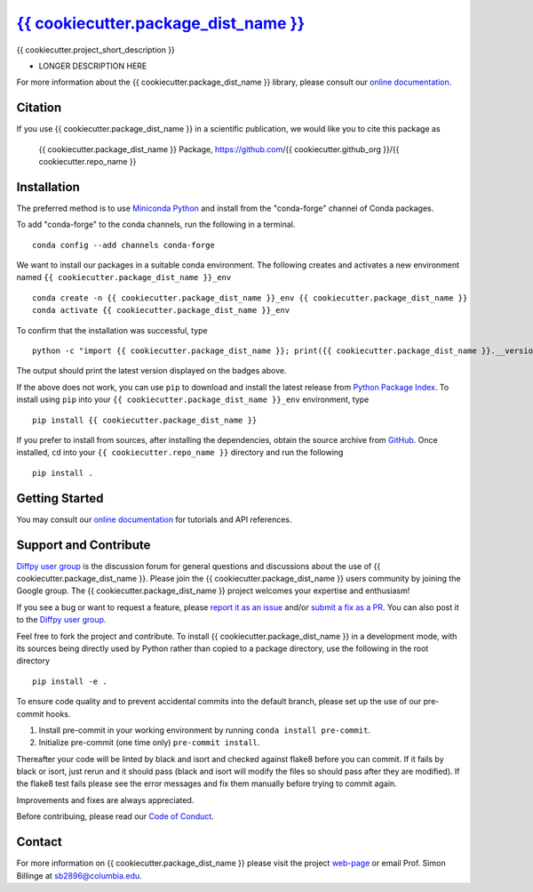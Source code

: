 |Icon| |title|_
===============

.. |title| replace:: {{ cookiecutter.package_dist_name }}
.. _title: https://{{ cookiecutter.github_org }}.github.io/{{ cookiecutter.repo_name }}

.. |Icon| image:: https://avatars.githubusercontent.com/{{ cookiecutter.github_org }}
        :target: https://{{ cookiecutter.github_org }}.github.io/{{ cookiecutter.repo_name }}
        :height: 100px

|PyPi| |Forge| |PythonVersion| |PR|

|CI| |Codecov| |Black| |Tracking|

.. |Black| image:: https://img.shields.io/badge/code_style-black-black
        :target: https://github.com/psf/black

.. |CI| image:: https://github.com/{{ cookiecutter.github_org }}/{{ cookiecutter.repo_name }}/actions/workflows/matrix-and-codecov-on-merge-to-main.yml/badge.svg
        :target: https://github.com/{{ cookiecutter.github_org }}/{{ cookiecutter.repo_name }}/actions/workflows/matrix-and-codecov-on-merge-to-main.yml

.. |Codecov| image:: https://codecov.io/gh/{{ cookiecutter.github_org }}/{{ cookiecutter.repo_name }}/branch/main/graph/badge.svg
        :target: https://codecov.io/gh/{{ cookiecutter.github_org }}/{{ cookiecutter.repo_name }}

.. |Forge| image:: https://img.shields.io/conda/vn/conda-forge/{{ cookiecutter.package_dist_name }}
        :target: https://anaconda.org/conda-forge/{{ cookiecutter.package_dist_name }}

.. |PR| image:: https://img.shields.io/badge/PR-Welcome-29ab47ff

.. |PyPi| image:: https://img.shields.io/pypi/v/{{ cookiecutter.package_dist_name }}
        :target: https://pypi.org/project/{{ cookiecutter.package_dist_name }}/

.. |PythonVersion| image:: https://img.shields.io/pypi/pyversions/{{ cookiecutter.package_dist_name }}
        :target: https://pypi.org/project/{{ cookiecutter.package_dist_name }}/

.. |Tracking| image:: https://img.shields.io/badge/issue_tracking-github-blue
        :target: https://github.com/{{ cookiecutter.github_org }}/{{ cookiecutter.repo_name }}/issues

{{ cookiecutter.project_short_description }}

* LONGER DESCRIPTION HERE

For more information about the {{ cookiecutter.package_dist_name }} library, please consult our `online documentation <https://{{ cookiecutter.github_org }}.github.io/{{ cookiecutter.repo_name }}>`_.

Citation
--------

If you use {{ cookiecutter.package_dist_name }} in a scientific publication, we would like you to cite this package as

        {{ cookiecutter.package_dist_name }} Package, https://github.com/{{ cookiecutter.github_org }}/{{ cookiecutter.repo_name }}

Installation
------------

The preferred method is to use `Miniconda Python
<https://docs.conda.io/projects/miniconda/en/latest/miniconda-install.html>`_
and install from the "conda-forge" channel of Conda packages.

To add "conda-forge" to the conda channels, run the following in a terminal. ::

        conda config --add channels conda-forge

We want to install our packages in a suitable conda environment.
The following creates and activates a new environment named ``{{ cookiecutter.package_dist_name }}_env`` ::

        conda create -n {{ cookiecutter.package_dist_name }}_env {{ cookiecutter.package_dist_name }}
        conda activate {{ cookiecutter.package_dist_name }}_env

To confirm that the installation was successful, type ::

        python -c "import {{ cookiecutter.package_dist_name }}; print({{ cookiecutter.package_dist_name }}.__version__)"

The output should print the latest version displayed on the badges above.

If the above does not work, you can use ``pip`` to download and install the latest release from
`Python Package Index <https://pypi.python.org>`_.
To install using ``pip`` into your ``{{ cookiecutter.package_dist_name }}_env`` environment, type ::

        pip install {{ cookiecutter.package_dist_name }}

If you prefer to install from sources, after installing the dependencies, obtain the source archive from
`GitHub <https://github.com/{{ cookiecutter.github_org }}/{{ cookiecutter.repo_name }}/>`_. Once installed, ``cd`` into your ``{{ cookiecutter.repo_name }}`` directory
and run the following ::

        pip install .

Getting Started
---------------

You may consult our `online documentation <https://{{ cookiecutter.github_org }}.github.io/{{ cookiecutter.repo_name }}>`_ for tutorials and API references.

Support and Contribute
----------------------

`Diffpy user group <https://groups.google.com/g/diffpy-users>`_ is the discussion forum for general questions and discussions about the use of {{ cookiecutter.package_dist_name }}. Please join the {{ cookiecutter.package_dist_name }} users community by joining the Google group. The {{ cookiecutter.package_dist_name }} project welcomes your expertise and enthusiasm!

If you see a bug or want to request a feature, please `report it as an issue <https://github.com/{{ cookiecutter.github_org }}/{{ cookiecutter.repo_name }}/issues>`_ and/or `submit a fix as a PR <https://github.com/{{ cookiecutter.github_org }}/{{ cookiecutter.repo_name }}/pulls>`_. You can also post it to the `Diffpy user group <https://groups.google.com/g/diffpy-users>`_. 

Feel free to fork the project and contribute. To install {{ cookiecutter.package_dist_name }}
in a development mode, with its sources being directly used by Python
rather than copied to a package directory, use the following in the root
directory ::

        pip install -e .

To ensure code quality and to prevent accidental commits into the default branch, please set up the use of our pre-commit
hooks.

1. Install pre-commit in your working environment by running ``conda install pre-commit``.

2. Initialize pre-commit (one time only) ``pre-commit install``.

Thereafter your code will be linted by black and isort and checked against flake8 before you can commit.
If it fails by black or isort, just rerun and it should pass (black and isort will modify the files so should
pass after they are modified). If the flake8 test fails please see the error messages and fix them manually before
trying to commit again.

Improvements and fixes are always appreciated.

Before contribuing, please read our `Code of Conduct <https://github.com/{{ cookiecutter.github_org }}/{{ cookiecutter.repo_name }}/blob/main/CODE_OF_CONDUCT.rst>`_.

Contact
-------

For more information on {{ cookiecutter.package_dist_name }} please visit the project `web-page <https://{{ cookiecutter.github_org }}.github.io/>`_ or email Prof. Simon Billinge at sb2896@columbia.edu.
